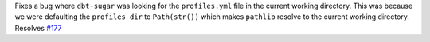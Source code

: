 Fixes a bug where ``dbt-sugar`` was looking for the ``profiles.yml`` file in the current working directory. This was because we were defaulting the ``profiles_dir`` to ``Path(str())`` which makes ``pathlib`` resolve to the current working directory. Resolves `#177 <https://github.com/bitpicky/dbt-sugar/issues/177>`_
